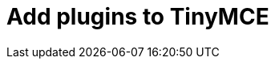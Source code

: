 = Add plugins to TinyMCE
:description: TinyMCE is an incredibly powerful, flexible and customizable rich text editor. This section will help you configure and extend your editor instance.
:description_short: This section will help you configure and extend your editor instance.
:title_nav: Plugins
:type: folder

